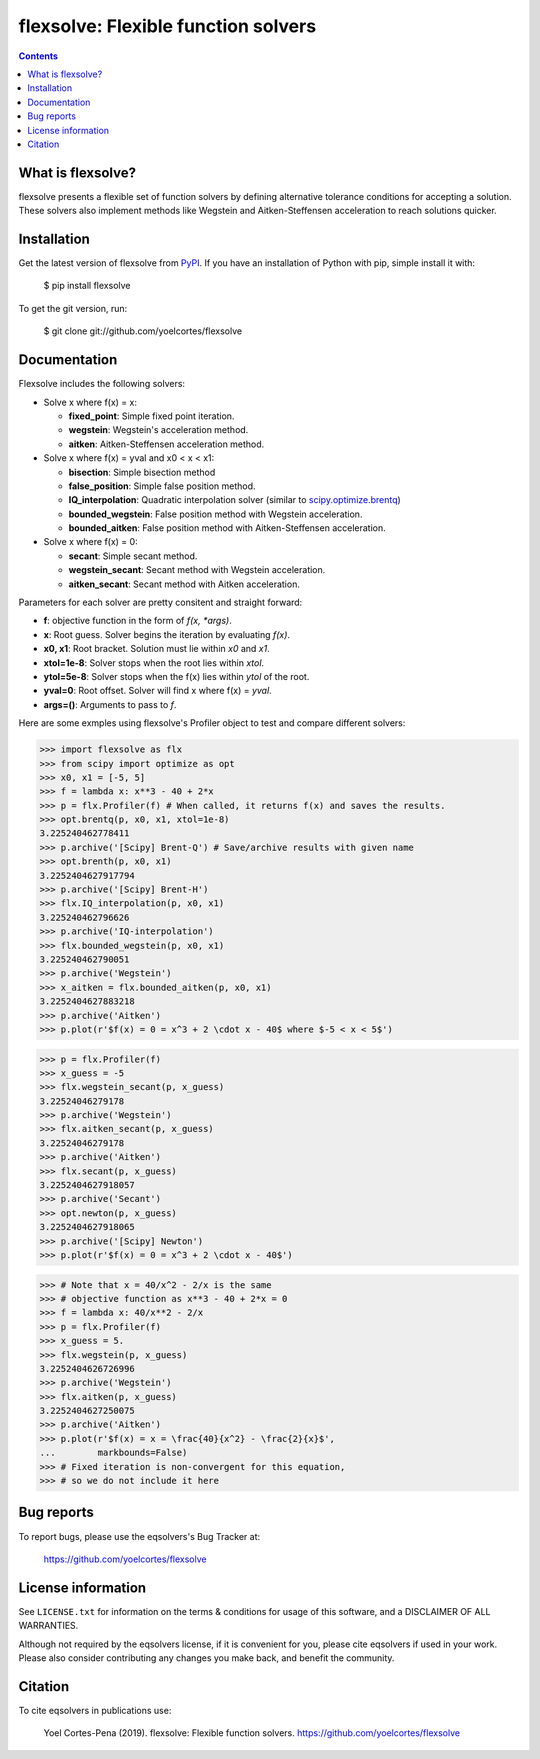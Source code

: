 ========================================================
flexsolve: Flexible function solvers
========================================================
.. image:: http://img.shields.io/badge/license-MIT-blue.svg?style=flat
   :target: https://github.com/yoelcortes/flexsolve/blob/master/LICENSE.txt
   :alt: license


.. contents::

What is flexsolve?
------------------

flexsolve presents a flexible set of function solvers by defining alternative
tolerance conditions for accepting a solution. These solvers also implement
methods like Wegstein and Aitken-Steffensen acceleration to reach solutions
quicker.

Installation
------------

Get the latest version of flexsolve from `PyPI <https://pypi.python.org/pypi/flexsolve/>`__. If you have an installation of Python with pip, simple install it with:

    $ pip install flexsolve

To get the git version, run:

    $ git clone git://github.com/yoelcortes/flexsolve

Documentation
-------------

Flexsolve includes the following solvers:

* Solve x where f(x) = x:

  * **fixed_point**: Simple fixed point iteration.

  * **wegstein**: Wegstein's acceleration method.

  * **aitken**: Aitken-Steffensen acceleration method.

* Solve x where f(x) = yval and x0 < x < x1:

  * **bisection**: Simple bisection method

  * **false_position**: Simple false position method.

  * **IQ_interpolation**: Quadratic interpolation solver (similar to `scipy.optimize.brentq <https://docs.scipy.org/doc/scipy-0.14.0/reference/generated/scipy.optimize.brentq.html>`__)

  * **bounded_wegstein**: False position method with Wegstein acceleration.

  * **bounded_aitken**: False position method with Aitken-Steffensen acceleration.

* Solve x where f(x) = 0:

  * **secant**: Simple secant method.

  * **wegstein_secant**: Secant method with Wegstein acceleration.

  * **aitken_secant**: Secant method with Aitken acceleration.

Parameters for each solver are pretty consitent and straight forward:

* **f**: objective function in the form of `f(x, *args)`.
* **x**: Root guess. Solver begins the iteration by evaluating `f(x)`.
* **x0, x1**: Root bracket. Solution must lie within `x0` and `x1`.
* **xtol=1e-8**: Solver stops when the root lies within `xtol`.
* **ytol=5e-8**: Solver stops when the f(x) lies within `ytol` of the root.
* **yval=0**: Root offset. Solver will find x where f(x) = `yval`.
* **args=()**: Arguments to pass to `f`.

Here are some exmples using flexsolve's Profiler object to test and compare
different solvers:

.. code-block:: python

    >>> import flexsolve as flx 
    >>> from scipy import optimize as opt
    >>> x0, x1 = [-5, 5]
    >>> f = lambda x: x**3 - 40 + 2*x 
    >>> p = flx.Profiler(f) # When called, it returns f(x) and saves the results.
    >>> opt.brentq(p, x0, x1, xtol=1e-8)
    3.225240462778411
    >>> p.archive('[Scipy] Brent-Q') # Save/archive results with given name
    >>> opt.brenth(p, x0, x1)
    3.2252404627917794
    >>> p.archive('[Scipy] Brent-H')
    >>> flx.IQ_interpolation(p, x0, x1)
    3.225240462796626
    >>> p.archive('IQ-interpolation')
    >>> flx.bounded_wegstein(p, x0, x1)
    3.225240462790051
    >>> p.archive('Wegstein')
    >>> x_aitken = flx.bounded_aitken(p, x0, x1)
    3.2252404627883218
    >>> p.archive('Aitken')
    >>> p.plot(r'$f(x) = 0 = x^3 + 2 \cdot x - 40$ where $-5 < x < 5$')

.. image:: https://raw.githubusercontent.com/yoelcortes/flexsolve/master/docs/images/bounded_solvers_example.png

.. code-block:: python

    >>> p = flx.Profiler(f)
    >>> x_guess = -5
    >>> flx.wegstein_secant(p, x_guess)
    3.22524046279178
    >>> p.archive('Wegstein')
    >>> flx.aitken_secant(p, x_guess)
    3.22524046279178
    >>> p.archive('Aitken')
    >>> flx.secant(p, x_guess)
    3.2252404627918057
    >>> p.archive('Secant')
    >>> opt.newton(p, x_guess)
    3.2252404627918065
    >>> p.archive('[Scipy] Newton')
    >>> p.plot(r'$f(x) = 0 = x^3 + 2 \cdot x - 40$')

.. image:: https://raw.githubusercontent.com/yoelcortes/flexsolve/master/docs/images/general_solvers_example.png

.. code-block:: python

    >>> # Note that x = 40/x^2 - 2/x is the same
    >>> # objective function as x**3 - 40 + 2*x = 0
    >>> f = lambda x: 40/x**2 - 2/x
    >>> p = flx.Profiler(f)
    >>> x_guess = 5.
    >>> flx.wegstein(p, x_guess)
    3.2252404626726996
    >>> p.archive('Wegstein')
    >>> flx.aitken(p, x_guess)
    3.2252404627250075
    >>> p.archive('Aitken')
    >>> p.plot(r'$f(x) = x = \frac{40}{x^2} - \frac{2}{x}$',
    ...        markbounds=False)
    >>> # Fixed iteration is non-convergent for this equation,
    >>> # so we do not include it here

.. image:: https://raw.githubusercontent.com/yoelcortes/flexsolve/master/docs/images/fixed_point_solvers_example.png

Bug reports
-----------

To report bugs, please use the eqsolvers's Bug Tracker at:

    https://github.com/yoelcortes/flexsolve


License information
-------------------

See ``LICENSE.txt`` for information on the terms & conditions for usage
of this software, and a DISCLAIMER OF ALL WARRANTIES.

Although not required by the eqsolvers license, if it is convenient for you,
please cite eqsolvers if used in your work. Please also consider contributing
any changes you make back, and benefit the community.


Citation
--------

To cite eqsolvers in publications use:

    Yoel Cortes-Pena (2019). flexsolve: Flexible function solvers.
    https://github.com/yoelcortes/flexsolve
